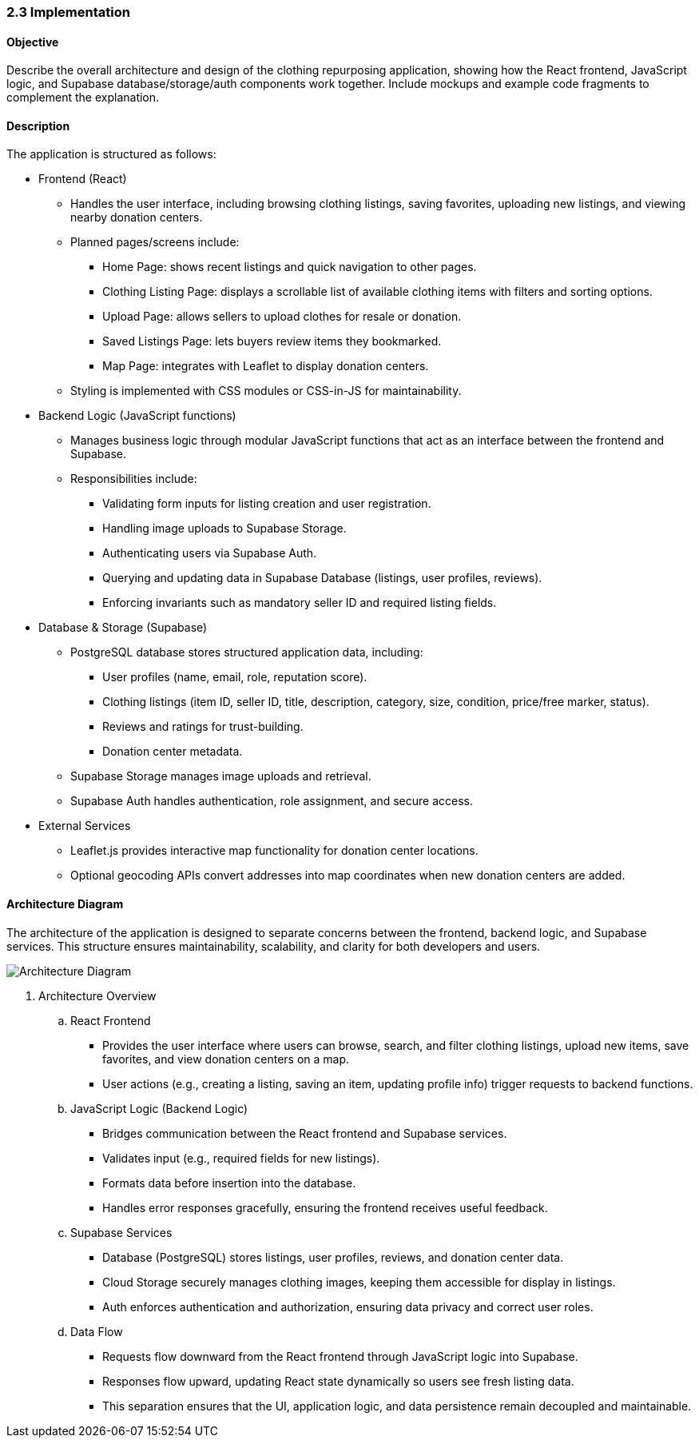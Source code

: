 === 2.3 Implementation

==== Objective
Describe the overall architecture and design of the clothing repurposing application, showing 
how the React frontend, JavaScript logic, and Supabase database/storage/auth components 
work together. Include mockups and example code fragments to complement the explanation. 

==== Description
The application is structured as follows:

* Frontend (React)
** Handles the user interface, including browsing clothing listings, saving favorites, uploading new listings, and viewing nearby donation centers.
** Planned pages/screens include:
*** Home Page: shows recent listings and quick navigation to other pages.
*** Clothing Listing Page: displays a scrollable list of available clothing items with filters and sorting options.
*** Upload Page: allows sellers to upload clothes for resale or donation.
*** Saved Listings Page: lets buyers review items they bookmarked.
*** Map Page: integrates with Leaflet to display donation centers.
** Styling is implemented with CSS modules or CSS-in-JS for maintainability.

* Backend Logic (JavaScript functions)
** Manages business logic through modular JavaScript functions that act as an interface between the frontend and Supabase.
** Responsibilities include:
*** Validating form inputs for listing creation and user registration.
*** Handling image uploads to Supabase Storage.
*** Authenticating users via Supabase Auth.
*** Querying and updating data in Supabase Database (listings, user profiles, reviews).
*** Enforcing invariants such as mandatory seller ID and required listing fields.

* Database & Storage (Supabase)
** PostgreSQL database stores structured application data, including:
*** User profiles (name, email, role, reputation score).
*** Clothing listings (item ID, seller ID, title, description, category, size, condition, price/free marker, status).
*** Reviews and ratings for trust-building.
*** Donation center metadata.
** Supabase Storage manages image uploads and retrieval.
** Supabase Auth handles authentication, role assignment, and secure access.

* External Services
** Leaflet.js provides interactive map functionality for donation center locations.
** Optional geocoding APIs convert addresses into map coordinates when new donation centers are added.

==== Architecture Diagram
The architecture of the application is designed to separate concerns between the frontend, backend logic, and Supabase services. This structure ensures maintainability, scalability, and clarity for both developers and users.

image::../../../../images/Architecture_Diagram.png[Architecture Diagram, align=center]

. Architecture Overview
.. React Frontend
*** Provides the user interface where users can browse, search, and filter clothing listings, upload new items, save favorites, and view donation centers on a map.
*** User actions (e.g., creating a listing, saving an item, updating profile info) trigger requests to backend functions.

.. JavaScript Logic (Backend Logic)
*** Bridges communication between the React frontend and Supabase services.
*** Validates input (e.g., required fields for new listings).
*** Formats data before insertion into the database.
*** Handles error responses gracefully, ensuring the frontend receives useful feedback.

.. Supabase Services
*** Database (PostgreSQL) stores listings, user profiles, reviews, and donation center data.
*** Cloud Storage securely manages clothing images, keeping them accessible for display in listings.
*** Auth enforces authentication and authorization, ensuring data privacy and correct user roles.

.. Data Flow
*** Requests flow downward from the React frontend through JavaScript logic into Supabase.
*** Responses flow upward, updating React state dynamically so users see fresh listing data.
*** This separation ensures that the UI, application logic, and data persistence remain decoupled and maintainable.
